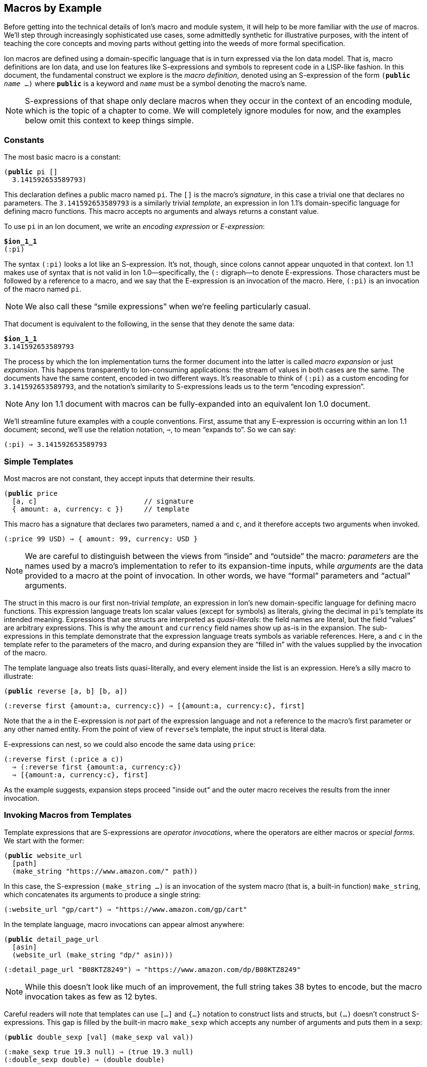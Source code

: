 [[sec:macroexample]]
== Macros by Example

:mrk: subs="+normal"


Before getting into the technical details of Ion’s macro and module system, it will help to be more
familiar with the _use_ of macros.  We’ll step through increasingly sophisticated use cases, some
admittedly synthetic for illustrative purposes, with the intent of teaching the core concepts and
moving parts without getting into the weeds of more formal specification.

Ion macros are defined using a domain-specific language that is in turn expressed via the Ion
data model. That is, macro definitions are Ion data, and use Ion features like S-expressions and
symbols to represent code in a LISP-like fashion.  In this document, the fundamental construct we
explore is the _macro definition_, denoted using an S-expression of the form `(*public* _name_ …)`
where `*public*` is a keyword and `_name_` must be a symbol denoting the macro's name.

NOTE: S-expressions of that shape only declare macros when they occur in the context of an encoding
module, which is the topic of a chapter to come.  We will completely ignore modules for now, and
the examples below omit this context to keep things simple.


=== Constants

The most basic macro is a constant:


[{mrk}]
----
(*public* pi []
  3.141592653589793)
----

This declaration defines a public macro named `pi`.  The `[]` is the macro’s _signature_, in this
case a trivial one that declares no parameters.  The `3.141592653589793` is a similarly trivial
_template_, an expression in Ion 1.1's domain-specific language for defining macro functions.
This macro accepts no arguments and always returns a constant value.

To use `pi` in an Ion document, we write an _encoding expression_ or _E-expression_:

[{mrk}]
----
*$ion_1_1*
(:pi)
----

The syntax `(:pi)` looks a lot like an S-expression.  It’s not, though, since colons
cannot appear unquoted in that context.  Ion 1.1 makes use of syntax that is not valid in Ion
1.0—specifically, the `(:` digraph—to denote E-expressions.  Those characters must be followed by
a reference to a macro, and we say that the E-expression is an invocation of the macro.  Here,
`(:pi)` is an invocation of the macro named `pi`.

NOTE: We also call these “smile expressions” when we’re feeling particularly casual.

That document is equivalent to the following, in the sense that they denote the same data:

[{mrk}]
----
*$ion_1_1*
3.141592653589793
----

The process by which the Ion implementation turns the former document into the latter is called
_macro expansion_ or just _expansion_.  This happens transparently to
Ion-consuming applications: the stream of values in both cases are the same.  The documents have
the same content, encoded in two different ways.  It’s reasonable to think of `(:pi)` as a custom
encoding for `3.141592653589793`, and the notation’s similarity to S-expressions leads us to the
term “encoding expression”.

NOTE: Any Ion 1.1 document with macros can be fully-expanded into an equivalent Ion 1.0 document.

We’ll streamline future examples with a couple conventions.  First, assume that any E-expression
is occurring within an Ion 1.1 document;
second, we’ll use the relation notation, `⇒`, to mean “expands to”.  So we can say:

----
(:pi) ⇒ 3.141592653589793
----


=== Simple Templates

Most macros are not constant, they accept inputs that determine their results.

[{mrk}]
----
(*public* price
  [a, c]                          // signature
  { amount: a, currency: c })     // template
----

This macro has a signature that declares two parameters, named `a` and `c`, and it
therefore accepts two arguments when invoked.

----
(:price 99 USD) ⇒ { amount: 99, currency: USD }
----

NOTE: We are careful to distinguish between the
views from “inside” and “outside” the macro: _parameters_ are the names used by a macro’s
implementation to refer to its expansion-time inputs, while _arguments_ are the data provided to a
macro at the point of invocation. In other words, we have “formal” parameters and “actual”
arguments.

The struct
in this macro is our first non-trivial _template_, an expression in Ion’s new domain-specific language
for defining macro functions.  This expression language treats Ion scalar values (except for
symbols) as literals, giving the decimal in ``pi``’s template its intended meaning.  Expressions
that are structs are interpreted as _quasi-literals_: the field names are literal, but the field
“values” are arbitrary expressions.  This is why the `amount` and `currency` field names show up
as-is in the expansion.  The sub-expressions in this template demonstrate that the expression
language treats symbols as variable references.  Here, `a` and `c` in the template refer to the
parameters of the macro, and during expansion they are “filled in” with the values supplied by
the invocation of the macro.

The template language also treats lists quasi-literally, and every element inside the list is an
expression.  Here’s a silly macro to illustrate:

[{mrk}]
----
(*public* reverse [a, b] [b, a])
----
----
(:reverse first {amount:a, currency:c}) ⇒ [{amount:a, currency:c}, first]
----

Note that the `a` in the E-expression is _not_ part of the
expression language and not a reference to the macro’s first parameter or any other named entity.
From the point of view of ``reverse``’s template, the input struct is literal data.

E-expressions can nest, so we could also encode the same data using `price`:

----
(:reverse first (:price a c))
  ⇒ (:reverse first {amount:a, currency:c})
  ⇒ [{amount:a, currency:c}, first]
----

As the example suggests, expansion steps proceed "inside out" and the outer macro receives the
results from the inner invocation.


=== Invoking Macros from Templates

Template expressions that are S-expressions are _operator invocations_, where the operators are
either macros or _special forms_.  We start with the former:

[{mrk}]
----
(*public* website_url
  [path]
  (make_string "https://www.amazon.com/" path))
----

In this case, the S-expression `(make_string …)` is an invocation of the system macro (that is, a
built-in function) `make_string`, which concatenates its arguments to produce a single string:

----
(:website_url "gp/cart") ⇒ "https://www.amazon.com/gp/cart"
----

In the template language, macro invocations can appear almost anywhere:

[{mrk}]
----
(*public* detail_page_url
  [asin]
  (website_url (make_string "dp/" asin)))
----
----
(:detail_page_url "B08KTZ8249") ⇒ "https://www.amazon.com/dp/B08KTZ8249"
----

NOTE: While this doesn’t look like much of an improvement, the full string takes 38 bytes to encode,
but the macro invocation takes as few as 12 bytes.

Careful readers will note that templates can use `[…]` and `{…}` notation to construct lists and
structs, but `(…)` doesn't construct S-expressions.  This gap is filled by the built-in macro
`make_sexp` which accepts any number of arguments and puts them in a sexp:

[{mrk}]
----
(*public* double_sexp [val] (make_sexp val val))
----
----
(:make_sexp true 19.3 null) ⇒ (true 19.3 null)
(:double_sexp double) ⇒ (double double)
----


==== E-expressions Versus S-expressions

We've now seen two ways to invoke macros, and their difference deserves thorough exploration.

An E-expression is an encoding artifact of a serialized Ion document. It has no intrinsic meaning
other than the fact that it represents a macro invocation.  The meaning of the document can only
be determined by expanding the macro, passing the E-expression's arguments to the function
defined by the macro.  This all happens as the Ion document is parsed, transparent to the reader
of the document.  In casual terms, E-expressions are expanded away before the application sees
the data.

Within the template-expression language, you can define new macros in terms of other macros, and
those invocations are written as S-expressions.  Unlike E-expressions, these are normal Ion data
structures, consumed by the Ion system and interpreted as code.  Further, they only exist in the
context of a macro definition, inside an encoding module, while E-expressions can occur
_anywhere_ in an Ion document.

WARNING: It's entirely possible to write a macro that can generate all or part of a macro
definition.  We don't recommend that you spend time considering such things at this point.

These two invocation forms are syntactically aligned in their calling convention, but are
distinct in context and "immediacy".  E-expressions occur anywhere and are invoked immediately,
as they are parsed.  S-expression invocations occur only within macro definitions, and are only
invoked if and when that code path is ever executed by invocation of the surrounding macro.


=== Special Form: `*literal*`

When a template-expression is syntactically an S-expression, its first
element must be a symbol that matches either a set of keywords denoting the special forms, or the
name of a previously-defined macro.  The interpretation of the S-expression’s remaining elements
depends on how the symbol resolves.  In the case of macro invocations, we’ve seen above that the
following elements are (so far!) arbitrary template expressions, but for special forms that’s not
always the case. The `*literal*` form makes this clear:

[{mrk}]
----
(*public* USD_price [dollars] (price dollars (*literal* USD)))
----
----
(:USD_price 12.99) ⇒ { amount: 12.99, currency: USD }
----

In this template, we can’t just write `(price dollars USD)` because the symbol `USD` would be
treated as an unbound variable reference and a syntax error, so we turn it into literal data by
“escaping” it with `*literal*`.

TIP: Our documents use bold typewriter face to distinguish special forms and keywords from symbols
referencing macros and parameters.

The critical point is that special forms are “special” precisely because they cannot be expressed
as macros and must therefore receive bespoke syntactic treatment.  Since the elements of
macro-invocation expressions are themselves expressions, when you want something to _not_ be
evaluated that way, it must be a special form.

Finally, these special forms are part of the template language itself, and are not visible to
encoded data: the E-expression `(:literal foo)` must necessarily refer to some user-defined macro
named `literal`, not to this special form.  As an aside, there is no need for such a form in
E-expressions, because in that context symbols and S-expressions are not “evaluated”, and
everything is literal except for E-expressions (which are not data, but encoding artifacts).

NOTE: Ion 1.1 defines a number of built-in macros and special forms. While this document covers
the highlights, it is not a complete reference to all features.


=== Parameter Types

In our examples so far, the macro signatures have been simple lists of parameter names, and each
parameter accepts a value of any type.  But this is often undesirable, since the resulting output
could violate the intended schema or the macro-expansion could fail in hard-to-diagnose ways:

[{mrk}]
----
(:detail_page_url [true]) ⇒ _**error**: make_string expects a string_
----

This E-expression cannot be expanded because `make_string` requires its arguments to be textual
values, and `[true]` is not a string or symbol.  But this failure happens within the
implementation of `detail_page_url`, not the point where the error occurred.  In this example,
those points are only one step removed, but it’s not hard to imagine macros where the call stack is
deep enough to make diagnosis difficult.

To detect problems close to their source, macro signatures can declare type constraints on their parameters:

[{mrk}]
----
(*public* detail_page_url
  [(*string* asin)]
  (website_url (make_string "dp/" asin)))
----

Here we constrain the `asin` parameter to produce a string so the intent is clear and the Ion
parser can emit an error sooner:

[{mrk}]
----
(:detail_page_url [true]) ⇒ _**error**: detail_page_url expects a string_
----

These types also serve a second purpose: they can allow the binary encoding to be more compact by
avoiding type tags or using fixed-width values.

This example reveals additional syntax for parameter declarations.  So far, a parameter was
declared by a symbol denoting its name, now we have an S-expression pairing a type and a name.
In this context the types include all the normal “concrete” Ion types, abstract
supertypes like `*number*`, `*text*`, and `*lob*`, and the unconstrained “top type” `*any*`.
The latter is the default type, so the signature `[foo]` is equivalent to `[(*any* foo)]` meaning
that the parameter `foo` accepts any value.


=== Cardinality: Rest Parameters

Sometimes we want a macro to accept an arbitrary number of arguments, in particular _all the rest
of them_.  The `make_string` macro is one of those, concatenating all of its arguments into a
single string:

----
(:make_string)                 ⇒ ""
(:make_string "a")             ⇒ "a"
(:make_string "a" "b"    )     ⇒ "ab"
(:make_string "a" "b" "c")     ⇒ "abc"
(:make_string "a" "b" "c" "d") ⇒ "abcd"
----

To make this work, the definition of make_string is effectively:

[{mrk}]
----
(*public* make_string [(*text \...* parts)] …)
----

This says that `parts` is a _rest parameter_ accepting zero or more arguments of type `*text*`.
The `*\...*` modifier can only occur on the last parameter, declaring that “all the rest” of the
arguments will be passed to that one name.

NOTE: The Ion grammar treats identifiers like `text` and operators like `\...` as separate tokens
regardless of whether they are separated by whitespace. 

At this point our distinction between parameters and arguments becomes apparent, since
they are no longer one-to-one: this macro with one parameter can be invoked with one argument, or
twenty, or none. We describe the acceptable number of arguments for a parameter as its
_cardinality_.  In the examples so far, all parameters have had _exactly-one_ cardinality, while
`parts` has _zero-or-more_ cardinality.  We’ll see additional cardinalities soon!


=== Arguments and Results are Streams

The inputs to and results from a macro are modeled as streams of values, constrained in size by
cardinality declarations.  When a macro is invoked, each argument produces a stream of values,
and within the macro definition, each parameter name refers to the corresponding stream,
not to a specific value.  The declared cardinality of a parameter constrains the number of
elements produced by its stream, and is verified by the macro expansion system.

More generally, the results of all template expressions are streams.  While most expressions
produce a single value, various macros and special forms can produce zero or more values.

We have everything we need to illustrate this, via another system macro, `values`:

[{mrk}]
----
(*public* values [(*any\...* vals)] vals)
----

[{mrk}]
----
(:values 1)           ⇒ 1
(:values 1 true null) ⇒ 1 true null
(:values)             ⇒ _nothing_
----

The `values` macro accepts any number of arguments and returns their values, effectively a
multi-value identity function.  We can use this to explore how streams combine in E-expressions.


==== Splicing in Encoded Data

When an E-expression occurs at top-level or within a list or S-expression, the results are
spliced into the surrounding container:

----
[first, (:values), last]          ⇒ [first, last]
[first, (:values "middle"), last] ⇒ [first, "middle", last]
(first (:values left right) last) ⇒ (first left right last)
----

This also applies wherever a <<tagless,tagged type>> can appear inside an E-expression:

----
(first (:values (:values left right) (:values)) last) => (first left right last)
----

Note that each argument-expression always maps to one parameter, even when that expression
returns too-few or too-many values.

[{mrk}]
----
(*public* reverse [a, b] [b, a])
----

[{mrk}]
----
(:reverse (:values 5 USD))   ⇒ _**error**: 'reverse' expects 2 arguments, given 1_
(:reverse 5 (:values) USD)   ⇒ _**error**: 'reverse' expects 2 arguments, given 3_
(:reverse (:values 5 6) USD) ⇒ _**error**: argument 'a' expects 1 value, given 2_
----

In this example, the parameters expect exactly one argument, producing exactly one value.  When
the cardinality allows multiple values, then the argument result-streams are concatenated.  We saw
this (rather subtly) above in the nested use of `values`, but can also illustrate using the
rest-parameter to `make_string`, which we'll expand here in steps:

----
(:make_string (:values) a (:values b (:values c) d) e)
  ⇒ (:make_string a (:values b (:values c) d) e)
  ⇒ (:make_string a (:values b c d) e)
  ⇒ (:make_string a b c d e)
  ⇒ "abcde"
----

Splicing within sequences is straightforward, but structs are trickier due to their key/value
nature.  When used in field-value position, each result from a macro is bound to the field-name
independently, leading to the field being repeated or even absent:

----
{ name: (:values) }          ⇒ { }
{ name: (:values v) }        ⇒ { name: v }
{ name: (:values v ann::w) } ⇒ { name: v, name: ann::w }
----

An E-expression can even be used in place of a key-value pair, in which case it must return
structs, which are merged into the surrounding container:

[{mrk}]
----
{ a:1, (:values), z:3 }             ⇒ { a:1, z:3 }
{ a:1, (:values {}), z:3 }          ⇒ { a:1, z:3 }
{ a:1, (:values {b:2}), z:3 }       ⇒ { a:1, b:2, z:3 }
{ a:1, (:values {b:2} {z:3}), z:3 } ⇒ { a:1, b:2, z:3, z:3 }

{ a:1, (:values key "value") } ⇒ _**error**: struct expected for splicing into struct_
----


==== Splicing in Template Expressions

The preceding examples demonstrate splicing of E-expressions into encoded data, but similar
stream-splicing occurs within the template language, making it trivial to convert a stream to a
list:

[{mrk}]
----
(*public* int_list
  [(**int\...** vals)]
  [ vals ])
(*public* clumsy_bag
  [(**any\...** elts)]
  { '': elts })
----
----
(:int_list)   ⇒ []
(:clumsy_bag) ⇒ {}

(:int_list 1 2 3)    ⇒ [1, 2, 3]
(:clumsy_bag true 2) ⇒ {'':true, '':2}
----

Streams and lists are different, there’s no flattening involved, and declared
types are verified:

[{mrk}]
----
(:int_list 1 [2] 3) ⇒ _**error**: [2] is not an int_
----

TODO: demonstrate splicing in TDL macro invocations


=== Mapping Templates Over Streams: `*for*`

Another way to produce a stream is via a mapping form.  The `*for*` special form evaluates a
template once for each value provided by a stream or streams.  Each time, a local variable is
created and bound to the next value on the stream.

[{mrk}]
----
(*public* prices
  [(*symbol* currency), (*number\...* amounts)]
  (*for* [(amt amounts)]
    (price amt currency)))
----

The list immediately following `*for*` contains S-expressions pairing variable names with
template expressions.  Here, each value from the template `amounts` is given the name `amt`
before the `price` invocation is expanded.

----
(:prices GBP 10 9.99 12.)
  ⇒ {amount:10, currency:GBP} {amount:9.99, currency:GBP} {amount:12., currency:GBP}
----

More than one stream can be iterated in parallel, and iteration terminates when any stream
becomes empty.

[{mrk}]
----
(*public* zip [(**any* **front), (**any* **back)]
  (*for* [(f front),
        (b back)]
    [f, b]))
----
----
(:zip [1, 2, 3] [a, b])
  ⇒ [1, a] [2, b]
----


=== Empty Streams: `*void*`

The empty stream is an important edge case that requires careful handling and communication.
We'll use the term _void_ to mean “empty stream”.  We’ll even mint the word _voidable_ to
describe parameters that can accept empty streams, like the ``*\...*``s above.

Correspondingly, the built-in macro `void` accepts no values and produces an empty stream:

----
(:int_list (:void)) ⇒ []
(:int_list 1 (:void) 2) ⇒ [1, 2]
[(:void)]   ⇒ []
{a:(:void)} ⇒ {}
----

When used as a macro argument, a `void` invocation (like any other expression) counts as one
argument:

[{mrk}]
----
(:pi (:void)) ⇒ _**error**: 'pi' expects 0 arguments, given 1_
----

The special-case E-expression `(:)` is synonymous with `(:void)` and is useful as a more succinct
expression of absent arguments:

----
(:int_list (:)) ⇒ []
(:int_list 1 (:) 2) ⇒ [1, 2]
----

TIP: While `void` and `values` both produce the empty stream, the former is preferred for
clarity of intent and terminology.


=== Other Cardinalities

As described earlier, parameters can have different cardinality of arguments, meaning that a
parameter may be assigned with multiple argument sub-expressions.  But except for rest-parameters,
we've only seen a single argument per parameter.

In fact, the macro language allows any parameter to accept a stream of values, providing five
cardinality modifiers that can be used in the signature of a macro.

[cols="1,1"]
|===
|*Modifier* |*Cardinality*
| `*!*`     |exactly-one
| `*?*`     |zero-or-one
| `*+*`     |one-or-more
| `***`     |zero-or-more
| `*\...*`  |zero-or-more "rest" arguments
|===


==== Exactly-One

Most parameters require exactly one value and thus have _exactly-one cardinality_.  This is the
default when a signature has no modifier, but the `*!*` modifier can be used for clarity.

TIP: The signatures `[_param_]`, `[(*any* _param_)]`, and `[(*any!* _param_)]` are all
equivalent.

This cardinality means that the parameter requires a stream producing a single value, so one
might refer to them as _singleton streams_ or just _singletons_ colloquially.


==== Zero-or-One

A parameter with the modifier `*?*` has _zero-or-one cardinality_, which is much like the default
exactly-one cardinality, except the parameter is voidable.  That is, it accepts an empty-stream
argument as a way to denote an absent parameter.

[{mrk}]
----
(*public* temperature
  [(*decimal* degrees), (*symbol?* scale)]
  {degrees: degrees, scale: scale})
----

Since the scale is voidable, we can pass it void:

----
(:temperature 96 F)    ⇒ {degrees:96, scale:F}
(:temperature 283 (:)) ⇒ {degrees:283}
----

Note that the result’s `scale` field has disappeared because no value was provided.  It would be
more useful to fill in a default value, and to do that we introduce another special form that can
detect void:

[{mrk}]
----
(*public* temperature
  [(*decimal* degrees), (*symbol?* scale)]
  {degrees: degrees, scale: (*if_void* scale (*literal* K) scale)})
----
----
(:temperature 96 F)    ⇒ {degrees:96,  scale:F}
(:temperature 283 (:)) ⇒ {degrees:283, scale:K}
----

The `*if_void*` form is if/then/else syntax testing stream emptiness. It has three sub-expressions,
the first being a stream to check. If and only if that stream is void (it produces no
values), the second sub-expression is expanded and its results are returned by the `*if_void*`
expression. Otherwise, it produces at least one value, so the third sub-expression is expanded and
returned.

NOTE: Exactly one branch is expanded, because otherwise the void stream might be used in a context
that requires a value, resulting in an errant expansion error.

To refine things a bit further, trailing voidable arguments can be omitted entirely:

----
(:temperature 283) ⇒ {degrees:283, scale:K}
----


==== Zero-or-More

A parameter with the modifier `***` has _zero-or-more cardinality_.  This modifier behaves the
same as `*\...*` from the perspective of its template, but it can be used in any position, not
just last place.

[{mrk}]
----
(*public* prices
  [(**number* **amount), (*symbol* currency)]
  (*for_each* amount
    (price amount currency)))
----

The calling convention for `***` is different from `*\...*` since the “all the rest”
convention can’t be used to draw the boundaries of the stream.  Instead, we use a list or
S-expression as delimiting syntax to group the applicable sub-expressions:

[{mrk}]
----
(:prices () JPY)         ⇒ _void_
(:prices (10  9.99) GBP) ⇒ {amount:10, currency:GBP} {amount:9.99, currency:GBP}
(:prices [10, 9.99] GBP) ⇒ {amount:10, currency:GBP} {amount:9.99, currency:GBP}
----

Within the delimiter, the invocation can have any number of values and/or macro
invocations.  The macro parameter produces the results of those expressions, concatenated into a
single stream, and the expander verifies that each value on that stream is acceptable by the
parameter’s declared type.

----
(:prices [1, (:values 2 3), 4] GBP) ⇒ {amount:1, currency:GBP}
                                      {amount:2, currency:GBP}
                                      {amount:3, currency:GBP}
                                      {amount:4, currency:GBP}
----

[IMPORTANT]
====
To avoid ambiguity, the delimiter is required even for singleton values.  Consider this
macro:

[{mrk}]
----
(*public* ouch [(**list* **stuff)] …)
----

In the E-expression `(:ouch [])` without this rule, it would be ambiguous if the argument was void
or a singleton empty-list value.
With this rule, this invocation always means "no arguments" which produces the empty stream.
====

Delimiting sequences and `values` expressions may appear similar because they both denote streams
of values, but they are not interchangeable:

[{mrk}]
----
(:prices (:values 10 9.99 12.) GBP) ⇒ _**error**: delimiting list or sexp expected_
(:prices (:) GBP)                   ⇒ _**error**: delimiting list or sexp expected_
----

That’s because the binary representation of these parameters uses a tagless format for these
delimiters to keep the common case as dense as possible. It’s not possible to replace that
container with a macro invocation, and the text form mirrors that limitation. If the parameter
type allows (see <<tagless>>), you can call a macro inside the delimiter, with no loss of
generality:

----
(:prices [(:values 10)] GBP) ⇒ {amount:10, currency:GBP}
----


==== One-or-More

A parameter with the modifier `*+*` has _one-or-more cardinality_, which works like `***` except
the resulting stream must produce at least one value.  To continue using our `prices` example:

[{mrk}]
----
(*public* prices
  [(*number+* amount), (*symbol* currency)]
  (*for_each* amount
    (price amount currency)))
----

[{mrk}]
----
(:prices () JPY) ⇒ _**error**: at least one value expected for + parameter_
(:prices [99] EUR)               ⇒ {amount:99, currency:EUR}
(:prices \((:) (:values 99)) EUR) ⇒ {amount:99, currency:EUR}
----

Note that among the delimited expressions, empty results are fine, as long as their concatenation
produces one or more values.


=== Optional Arguments

When a trailing parameter is voidable, an invocation can omit its corresponding arguments or
delimiter, as long as no following parameter is being given an argument or delimiter.  We’ve seen
this as applied to rest-parameters, but it also applies to `*?*` and `***` parameters:

[{mrk}]
----
(*public* optionals
  [(**any* **a), (*any?* b), (*any!* c), (**any* **d), (*any?* e), (*any\...* f)]
  (make_list a b c d e f))
----

Since `d`, `e`, and `f` are all voidable, they can be omitted by invokers.  But `c` is required so
`a` and `b` must always be present, at least as an empty delimiter:

----
(:optionals [] (:) for_c) ⇒ [for_c]
----

Now `c` receives the symbol `for_c` while the other parameters are all void.  If we want to provide
just `e`, then we must also provide a delimiter for `d`:

----
(:optionals [] (:) for_c () for_e) ⇒ [for_c, for_e]
----


[#tagless]
=== Tagless and Fixed-Width Types

In Ion 1.0, the binary encoding of every value starts off with a
“type tag”, an opcode that indicates the data-type of the next value and thus the interpretation
of the following octets of data.  In general, these tags also indicate whether the value has
annotations, and whether it’s null.

These tags are necessary because the Ion data model allows values of any type to be used
anywhere. Ion documents are not schema-constrained: nothing forces any part of the data to have a
specific type or shape.  We call Ion “self-describing” precisely because each value
self-describes its type via a type tag.

If schema constraints are enforced through some mechanism outside the serializer/deserializer,
the type tags are unnecessary and may add up to a non-trivial amount of wasted space.
when you observe that the overhead for each value also includes length information: encoding an
octet of data takes two octets on the stream.

Ion 1.1 tries to mitigate this overhead in the binary format by allowing macro parameters to have
tagless types.  These are subtypes of the concrete types,
constrained such that type tags are not necessary in the binary form.  In general this can shave
4-6 bits off each value, which can add up in aggregate.  In the extreme, that octet of data can
be encoded with no overhead at all.

To define a tagless parameter, add the `*tagless*` modifier to any of the concrete types:

[{mrk}]
----
(*public* point
  [(*tagless int* x), (*tagless int* y)]
  {x: x, y: y})
----
----
(:point 3 17) ⇒ {x:3, y:17}
----

The type constraint has no real benefit here in text, as tagless types aim to improve the binary
encoding. TODO talk about binary length improvement.

This density comes at the cost of flexibility.  Tagless types cannot be annotated or null, and
argument values cannot be expressed using macros, like we’ve done before:

[{mrk}]
----
(:point null.int 17)   => _**error**: tagless int does not accept nulls_
(:point a::3 17)       => _**error**: tagless int does not accept annotations_
(:point (:values 1) 2) => _**error**: cannot use macro for a tagless argument_
----

While Ion text syntax doesn’t use tags—the types are built into the syntax—these errors ensure
that a text E-expression may only expresses things that can also be expressed using an equivalent binary
E-expression.

For more impact, use `*tagless*` with one of a set of additional “binary-only” types: `*uint*`,
`*uint8*`, `*uint16*`, `*uint32*`, `*uint64*`, `*int8*`, `*int16*`, `*int32*`, `*int64*`,
`*float16*`, `*float32*`, and `*float64*`.  This set is called “binary only” because their values
have no unique representation in Ion text: they appear there as normal ints and floats.

[{mrk}]
----
(*public* byte_array
  [(*tagless uint8\...* bytes)]
  [bytes])
----

Invocations of this macro are encoded as a sequence of untagged octets, because the
macro definition constrains the argument shape such that nothing else is acceptable.  A text
invocation is written using normal ints:

[{mrk}]
----
(:byte_array 0 1 2 3 4 5 6 7 8) => [0, 1, 2, 3, 4, 5, 6, 7, 8]
(:byte_array 9 -10 11)          => _**error**: -10 is not a valid uint8_
(:byte_array 256)               => _**error**: 256 is not a valid uint8_
----
As above, Ion text doesn’t have syntax specifically denoting “8-bit unsigned integers”, so to
keep text and binary capabilities aligned, the parser rejects invocations where an argument value
exceeds the range of the binary-only type.

The use of tagless types brings inherent tradeoffs which requires careful consideration, but in
the right circumstances the density wins can be significant.


=== Macro Shapes

We can now introduce the final kind of input constraint, macro-shaped parameters.  To understand
the motivation, consider modeling a scatter-plot as a list of points:

----
[{x:3, y:17}, {x:395, y:23}, {x:15, y:48}, {x:2023, y:5}, …]
----

Lists like these exhibit a lot of repetition. Since we already have a `point` macro, we can
eliminate a fair amount:

----
[(:point 3 17), (:point 395 23), (:point 15 48), (:point 2023 5), …]
----

This eliminates all the ``x``s and ``y``s, but leaves repeated macro invocations.  We can try to
wrap this in another macro, but we find the type constraints insufficient, since the tightest we
can go is `*struct*`, and things aren’t really any better:

[{mrk}]
----
(*public* scatterplot [(*struct\...* points)]
  [points])
----
----
(:scatterplot (:point 3 17) (:point 395 23) (:point 15 48) (:point 2023 5) …)
----

What we’d like is to build eliminate the `point` calls and just write a stream of pairs, something
like:

----
(:scatterplot (3 17) (395 23) (15 48) (2023 5) …)
----

We can achieve exactly that with a macro-shaped parameter, in which we use the `point` macro as a
pseudo-type:

[{mrk}]
----
(*public* scatterplot [(*point\...* points)]
  [points])
----
----
(:scatterplot (3 17) (395 23) (15 48) (2023 5) …)
  =>
  [{x:3, y:17}, {x:395, y:23}, {x:15, y:48}, {x:2023, y:5}, …]
----

Each argument S-expression like `(3 17)` is _implicitly an
E-expression_ invoking the `point` macro.  The argument mirrors the shape of the inner macro,
without repeating its name.  Further, expansion of the implied ``point``s happens automatically,
so the overall behavior is just like the preceding struct-based variant and the `points`
parameter produces a stream of structs.

The binary encoding of macro-shaped parameters are similarly tagless, eliding any opcodes
mentioning `point` and just writing its arguments with minimal delimiting.

Macro types can be combined with any cardinality, following the same rules as before.  Note that
when combined with `***` or `*+*` this requires callers to use two layers of delimiting
containers, and outer delimiter for the parameter-stream as a whole, and an inner delimiter for
each macro instance:

[{mrk}]
----
(*public* scatterplot
  [(*point** points), (*string* x_label), (*string* y_label)]
  { points: [points], x_label: x_label, y_label: y_label })
----
----
(:scatterplot ((3 17) (395 23) (15 48) (2023 5)) "hour" "widgets")
  =>
  {
    points: [{x:3, y:17}, {x:395, y:23}, {x:15, y:48}, {x:2023, y:5}],
    x_label: "hour",
    y_label: "widgets"
  }
----

As with non-macro arguments, you cannot replace a delimiting-list with a macro invocation.
Further, you can't use a macro invocation as an _element_ of the delimiting-list:

[{mrk}]
----
(:scatterplot (:make_points 3 17 395 23 15 48 2023 5) "hour" "widgets")
  => _**error**: delimiting list or sexp expected, found :make_points_

(:scatterplot [(3 17), (:make_points 395 23 15 48), (2023 5)] "hour" "widgets")
  => _**error**: sexp expected with args for 'point', found :make_points_

(:scatterplot [(3 17), (:point 395 23), (15 48), (2023 5)] "hour" "widgets")
  => _**error**: sexp expected with args for 'point', found :point_
----

This limitation mirrors the binary encoding, where both the delimiting list and the individual
macro invocations are tagless and there's no way to express a macro invocation.

TIP: The primary goal of macro-shaped arguments, and tagless types in general, is to increase
density by tightly constraining the inputs.

=== Return Types

TODO
